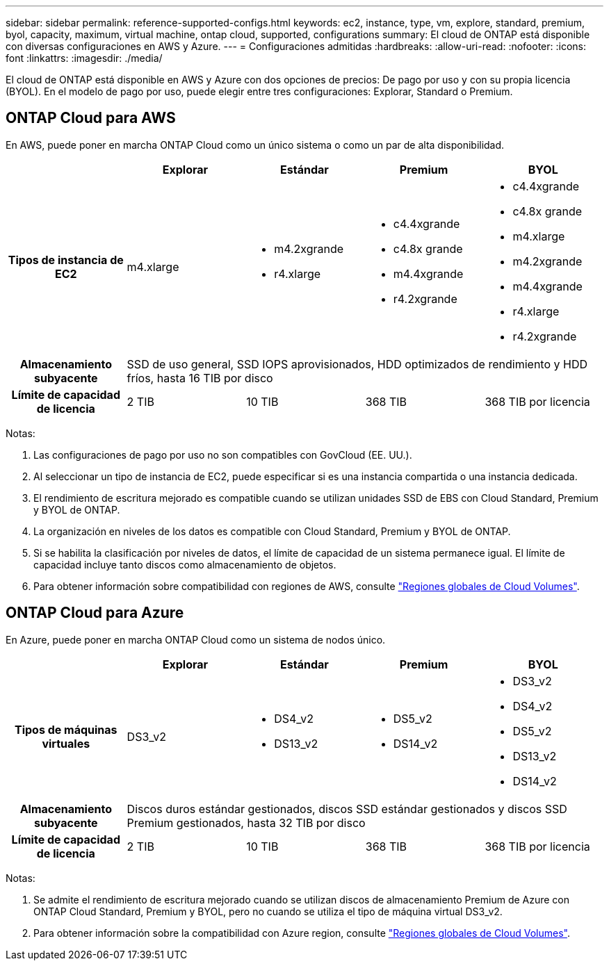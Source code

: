 ---
sidebar: sidebar 
permalink: reference-supported-configs.html 
keywords: ec2, instance, type, vm, explore, standard, premium, byol, capacity, maximum, virtual machine, ontap cloud, supported, configurations 
summary: El cloud de ONTAP está disponible con diversas configuraciones en AWS y Azure. 
---
= Configuraciones admitidas
:hardbreaks:
:allow-uri-read: 
:nofooter: 
:icons: font
:linkattrs: 
:imagesdir: ./media/


[role="lead"]
El cloud de ONTAP está disponible en AWS y Azure con dos opciones de precios: De pago por uso y con su propia licencia (BYOL). En el modelo de pago por uso, puede elegir entre tres configuraciones: Explorar, Standard o Premium.



== ONTAP Cloud para AWS

En AWS, puede poner en marcha ONTAP Cloud como un único sistema o como un par de alta disponibilidad.

[cols="h,d,d,d,d"]
|===
|  | Explorar | Estándar | Premium | BYOL 


| Tipos de instancia de EC2 | m4.xlarge  a| 
* m4.2xgrande
* r4.xlarge

 a| 
* c4.4xgrande
* c4.8x grande
* m4.4xgrande
* r4.2xgrande

 a| 
* c4.4xgrande
* c4.8x grande
* m4.xlarge
* m4.2xgrande
* m4.4xgrande
* r4.xlarge
* r4.2xgrande




| Almacenamiento subyacente 4+| SSD de uso general, SSD IOPS aprovisionados, HDD optimizados de rendimiento y HDD fríos, hasta 16 TIB por disco 


| Límite de capacidad de licencia | 2 TIB | 10 TIB | 368 TIB | 368 TIB por licencia 
|===
Notas:

. Las configuraciones de pago por uso no son compatibles con GovCloud (EE. UU.).
. Al seleccionar un tipo de instancia de EC2, puede especificar si es una instancia compartida o una instancia dedicada.
. El rendimiento de escritura mejorado es compatible cuando se utilizan unidades SSD de EBS con Cloud Standard, Premium y BYOL de ONTAP.
. La organización en niveles de los datos es compatible con Cloud Standard, Premium y BYOL de ONTAP.
. Si se habilita la clasificación por niveles de datos, el límite de capacidad de un sistema permanece igual. El límite de capacidad incluye tanto discos como almacenamiento de objetos.
. Para obtener información sobre compatibilidad con regiones de AWS, consulte https://cloud.netapp.com/cloud-volumes-global-regions["Regiones globales de Cloud Volumes"].




== ONTAP Cloud para Azure

En Azure, puede poner en marcha ONTAP Cloud como un sistema de nodos único.

[cols="h,d,d,d,d"]
|===
|  | Explorar | Estándar | Premium | BYOL 


| Tipos de máquinas virtuales | DS3_v2  a| 
* DS4_v2
* DS13_v2

 a| 
* DS5_v2
* DS14_v2

 a| 
* DS3_v2
* DS4_v2
* DS5_v2
* DS13_v2
* DS14_v2




| Almacenamiento subyacente 4+| Discos duros estándar gestionados, discos SSD estándar gestionados y discos SSD Premium gestionados, hasta 32 TIB por disco 


| Límite de capacidad de licencia | 2 TIB | 10 TIB | 368 TIB | 368 TIB por licencia 
|===
Notas:

. Se admite el rendimiento de escritura mejorado cuando se utilizan discos de almacenamiento Premium de Azure con ONTAP Cloud Standard, Premium y BYOL, pero no cuando se utiliza el tipo de máquina virtual DS3_v2.
. Para obtener información sobre la compatibilidad con Azure region, consulte https://cloud.netapp.com/cloud-volumes-global-regions["Regiones globales de Cloud Volumes"].

